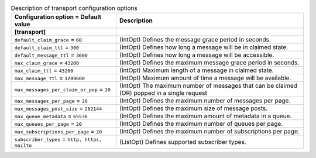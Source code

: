 ..
    Warning: Do not edit this file. It is automatically generated from the
    software project's code and your changes will be overwritten.

    The tool to generate this file lives in openstack-doc-tools repository.

    Please make any changes needed in the code, then run the
    autogenerate-config-doc tool from the openstack-doc-tools repository, or
    ask for help on the documentation mailing list, IRC channel or meeting.

.. _zaqar-transport:

.. list-table:: Description of transport configuration options
   :header-rows: 1
   :class: config-ref-table

   * - Configuration option = Default value
     - Description
   * - **[transport]**
     -
   * - ``default_claim_grace`` = ``60``
     - (IntOpt) Defines the message grace period in seconds.
   * - ``default_claim_ttl`` = ``300``
     - (IntOpt) Defines how long a message will be in claimed state.
   * - ``default_message_ttl`` = ``3600``
     - (IntOpt) Defines how long a message will be accessible.
   * - ``max_claim_grace`` = ``43200``
     - (IntOpt) Defines the maximum message grace period in seconds.
   * - ``max_claim_ttl`` = ``43200``
     - (IntOpt) Maximum length of a message in claimed state.
   * - ``max_message_ttl`` = ``1209600``
     - (IntOpt) Maximum amount of time a message will be available.
   * - ``max_messages_per_claim_or_pop`` = ``20``
     - (IntOpt) The maximum number of messages that can be claimed (OR) popped in a single request
   * - ``max_messages_per_page`` = ``20``
     - (IntOpt) Defines the maximum number of messages per page.
   * - ``max_messages_post_size`` = ``262144``
     - (IntOpt) Defines the maximum size of message posts.
   * - ``max_queue_metadata`` = ``65536``
     - (IntOpt) Defines the maximum amount of metadata in a queue.
   * - ``max_queues_per_page`` = ``20``
     - (IntOpt) Defines the maximum number of queues per page.
   * - ``max_subscriptions_per_page`` = ``20``
     - (IntOpt) Defines the maximum number of subscriptions per page.
   * - ``subscriber_types`` = ``http, https, mailto``
     - (ListOpt) Defines supported subscriber types.
